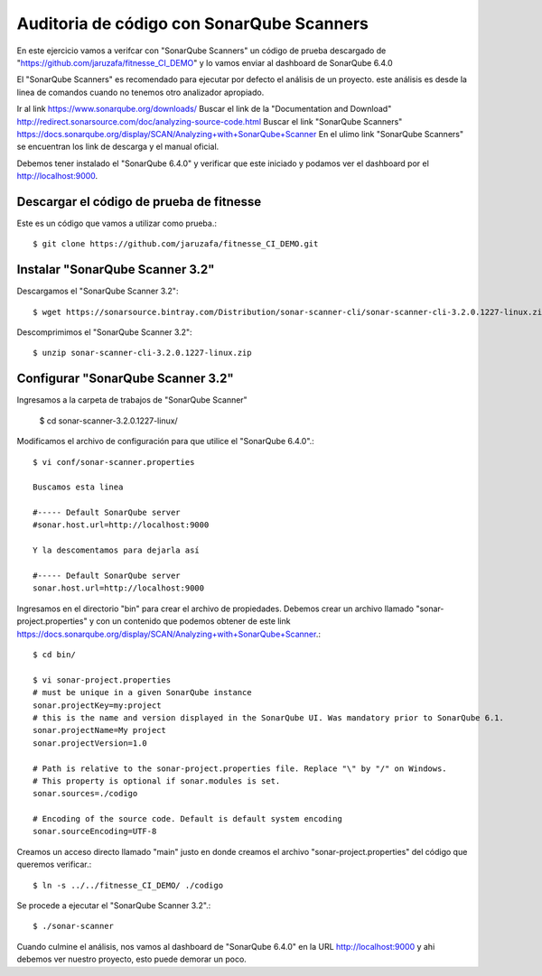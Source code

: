 Auditoria de código con SonarQube Scanners
===========================================

En este ejercicio vamos a verifcar con "SonarQube Scanners" un código de prueba descargado de "https://github.com/jaruzafa/fitnesse_CI_DEMO" y lo vamos enviar al dashboard de SonarQube 6.4.0

El "SonarQube Scanners" es recomendado para ejecutar por defecto el análisis de un proyecto. este análisis es desde la linea de comandos cuando no tenemos otro analizador apropiado.


Ir al link https://www.sonarqube.org/downloads/ 
Buscar el link de la "Documentation and Download" http://redirect.sonarsource.com/doc/analyzing-source-code.html
Buscar el link "SonarQube Scanners" https://docs.sonarqube.org/display/SCAN/Analyzing+with+SonarQube+Scanner
En el ulimo link "SonarQube Scanners" se encuentran los link de descarga y el manual oficial.

Debemos tener instalado el "SonarQube 6.4.0" y verificar que este iniciado y podamos ver el dashboard por el http://localhost:9000. 

Descargar el código de prueba de fitnesse
++++++++++++++++++++++++++++++++++++++++++

Este es un código que vamos a utilizar como prueba.::

	$ git clone https://github.com/jaruzafa/fitnesse_CI_DEMO.git


Instalar "SonarQube Scanner 3.2" 
++++++++++++++++++++++++++++++++

Descargamos el "SonarQube Scanner 3.2"::

	$ wget https://sonarsource.bintray.com/Distribution/sonar-scanner-cli/sonar-scanner-cli-3.2.0.1227-linux.zip


Descomprimimos el "SonarQube Scanner 3.2"::

	$ unzip sonar-scanner-cli-3.2.0.1227-linux.zip
	

Configurar "SonarQube Scanner 3.2" 
+++++++++++++++++++++++++++++++++++

Ingresamos a la carpeta de trabajos de "SonarQube Scanner"

	$ cd sonar-scanner-3.2.0.1227-linux/

Modificamos el archivo de configuración para que utilice el "SonarQube 6.4.0".::

	$ vi conf/sonar-scanner.properties

	Buscamos esta linea

	#----- Default SonarQube server
	#sonar.host.url=http://localhost:9000

	Y la descomentamos para dejarla así

	#----- Default SonarQube server
	sonar.host.url=http://localhost:9000

Ingresamos en el directorio "bin" para crear el archivo de propiedades. Debemos crear un archivo llamado "sonar-project.properties" y con un contenido que podemos obtener de este link https://docs.sonarqube.org/display/SCAN/Analyzing+with+SonarQube+Scanner.::

	$ cd bin/

	$ vi sonar-project.properties
	# must be unique in a given SonarQube instance
	sonar.projectKey=my:project
	# this is the name and version displayed in the SonarQube UI. Was mandatory prior to SonarQube 6.1.
	sonar.projectName=My project
	sonar.projectVersion=1.0
	 
	# Path is relative to the sonar-project.properties file. Replace "\" by "/" on Windows.
	# This property is optional if sonar.modules is set. 
	sonar.sources=./codigo
	 
	# Encoding of the source code. Default is default system encoding
	sonar.sourceEncoding=UTF-8


Creamos un acceso directo llamado "main" justo en donde creamos el archivo "sonar-project.properties" del código que queremos verificar.::

	$ ln -s ../../fitnesse_CI_DEMO/ ./codigo                         
	
Se procede a ejecutar el "SonarQube Scanner 3.2".::

	$ ./sonar-scanner


Cuando culmine el análisis, nos vamos al dashboard de "SonarQube 6.4.0" en la URL http://localhost:9000 y ahi debemos ver nuestro proyecto, esto puede demorar un poco.





